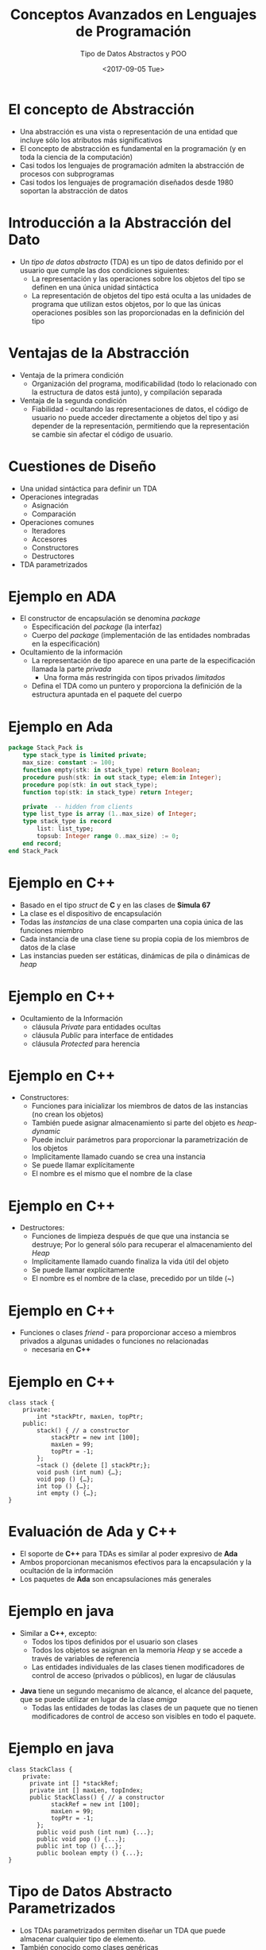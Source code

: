 #+OPTIONS: reveal_center:t reveal_control:t reveal_height:-1
#+OPTIONS: reveal_history:nil reveal_keyboard:t reveal_overview:t
#+OPTIONS: reveal_progress:t reveal_rolling_links:nil
#+OPTIONS: reveal_single_file:nil reveal_slide_number:t num:nil
#+OPTIONS: reveal_title_slide:auto reveal_width:-1
#+REVEAL_MARGIN: -1
#+REVEAL_MIN_SCALE: -1
#+REVEAL_MAX_SCALE: -1
#+REVEAL_ROOT: ../reveal.js-master
#+REVEAL_TRANS: cube
#+REVEAL_SPEED: default
#+REVEAL_THEME: solarized
#+REVEAL_EXTRA_CSS:
#+REVEAL_EXTRA_JS:
#+REVEAL_HLEVEL: 2
#+REVEAL_TITLE_SLIDE_TEMPLATE: <h1>%t</h1><h2>%a</h2><h2>%e</h2><h2>%d</h2>
#+REVEAL_TITLE_SLIDE_BACKGROUND:
#+REVEAL_TITLE_SLIDE_BACKGROUND_SIZE:
#+REVEAL_TITLE_SLIDE_BACKGROUND_REPEAT:
#+REVEAL_TITLE_SLIDE_BACKGROUND_TRANSITION:
#+REVEAL_MATHJAX_URL: https://cdn.mathjax.org/mathjax/latest/MathJax.js?config=TeX-AMS-MML_HTMLorMML
#+REVEAL_PREAMBLE:
#+REVEAL_HEAD_PREAMBLE:
#+REVEAL_POSTAMBLE:
#+REVEAL_MULTIPLEX_ID:
#+REVEAL_MULTIPLEX_SECRET:
#+REVEAL_MULTIPLEX_URL:
#+REVEAL_MULTIPLEX_SOCKETIO_URL:
#+REVEAL_SLIDE_HEADER:
#+REVEAL_SLIDE_FOOTER:
#+REVEAL_PLUGINS:
#+REVEAL_DEFAULT_FRAG_STYLE:
#+REVEAL_INIT_SCRIPT:

#+TITLE: Conceptos Avanzados en Lenguajes de Programación
#+DATE:  <2017-09-05 Tue>
#+AUTHOR: Tipo de Datos Abstractos y POO
#+EMAIL: Claudio Vaucheret / cv@fi.uncoma.edu.ar 

* El concepto de Abstracción
- Una abstracción es una vista o representación de una entidad que
  incluye sólo los atributos más significativos
- El concepto de abstracción es fundamental en la programación (y en
  toda la ciencia de la computación)
- Casi todos los lenguajes de programación admiten la abstracción de procesos con subprogramas
- Casi todos los lenguajes de programación diseñados desde 1980 soportan la abstracción de datos

* Introducción a la Abstracción del Dato
- Un /tipo de datos abstracto/ (TDA) es un tipo de datos definido por
  el usuario que cumple las dos condiciones siguientes:
  - La representación y las operaciones sobre los objetos del tipo se definen en una única unidad sintáctica
  - La representación de objetos del tipo está oculta a las unidades
    de programa que utilizan estos objetos, por lo que las únicas
    operaciones posibles son las proporcionadas en la definición del
    tipo

* Ventajas de la Abstracción
- Ventaja de la primera condición
  - Organización del programa, modificabilidad (todo lo relacionado
    con la estructura de datos está junto), y compilación separada
- Ventaja de la segunda condición
  - Fiabilidad - ocultando las representaciones de datos, el código de
    usuario no puede acceder directamente a objetos del tipo y asi
    depender de la representación, permitiendo que la representación
    se cambie sin afectar el código de usuario.

* Cuestiones de Diseño
- Una unidad sintáctica para definir un TDA
- Operaciones integradas
  - Asignación
  - Comparación
- Operaciones comunes
  - Iteradores
  - Accesores
  - Constructores
  - Destructores
- TDA parametrizados

* Ejemplo en *ADA*
- El constructor de encapsulación se denomina /package/
  - Especificación del /package/ (la interfaz)
  - Cuerpo del /package/ (implementación de las entidades nombradas en la especificación)
- Ocultamiento de la información
  - La representación de tipo aparece en una parte de la especificación llamada la parte /privada/
    - Una forma más restringida con tipos privados /limitados/
  - Defina el TDA como un puntero y proporciona la definición de la
    estructura apuntada en el paquete del cuerpo

* Ejemplo en Ada
#+BEGIN_SRC ada
package Stack_Pack is
	type stack_type is limited private;
	max_size: constant := 100;
	function empty(stk: in stack_type) return Boolean;
	procedure push(stk: in out stack_type; elem:in Integer);
	procedure pop(stk: in out stack_type);
	function top(stk: in stack_type) return Integer;

	private  -- hidden from clients
	type list_type is array (1..max_size) of Integer;
	type stack_type is record
		list: list_type;
		topsub: Integer range 0..max_size) := 0;
	end record;
end Stack_Pack
#+END_SRC

* Ejemplo en *C++*
- Basado en el tipo /struct/ de *C* y en las clases de *Simula 67*
- La clase es el dispositivo de encapsulación
- Todas las /instancias/ de una  clase comparten una copia única de las funciones miembro
- Cada instancia de una clase tiene su propia copia de los miembros de
  datos de la clase
- Las instancias pueden ser estáticas, dinámicas de pila o dinámicas
  de /heap/

* Ejemplo en *C++*
- Ocultamiento de la Información
  - cláusula /Private/ para entidades ocultas
  - cláusula /Public/ para interface de entidades
  - cláusula /Protected/ para herencia

* Ejemplo en *C++*
- Constructores:
  - Funciones para inicializar los miembros de datos de las instancias (no crean los objetos)
  - También puede asignar almacenamiento si parte del objeto es /heap-dynamic/
  - Puede incluir parámetros para proporcionar la parametrización de los objetos
  - Implicitamente llamado cuando se crea una instancia
  - Se puede llamar explícitamente
  - El nombre es el mismo que el nombre de la clase

* Ejemplo en *C++* 
- Destructores:
  - Funciones de limpieza después de que que una instancia se
    destruye; Por lo general sólo para recuperar el almacenamiento del
    /Heap/
  - Implícitamente llamado cuando finaliza la vida útil del objeto
  - Se puede llamar explícitamente
  - El nombre es el nombre de la clase, precedido por un tilde (~)

* Ejemplo en *C++*
- Funciones o clases /friend/ - para proporcionar acceso a miembros
  privados a algunas unidades o funciones no relacionadas
  - necesaria en *C++* 

* Ejemplo en *C++*
#+BEGIN_SRC c++
class stack {
	private:
		int *stackPtr, maxLen, topPtr;
	public:
		stack() { // a constructor
			stackPtr = new int [100];
			maxLen = 99;
			topPtr = -1;
		};
		~stack () {delete [] stackPtr;};
		void push (int num) {…};
		void pop () {…};
		int top () {…};
		int empty () {…};
}
#+END_SRC

* Evaluación de *Ada* y *C++*
- El soporte de *C++* para TDAs es similar al poder expresivo de *Ada*
- Ambos proporcionan mecanismos efectivos para la encapsulación y la ocultación de la información
- Los paquetes de *Ada* son encapsulaciones más generales

* Ejemplo en *java*
- Similar a *C++*, excepto:
  - Todos los tipos definidos por el usuario son clases
  - Todos los objetos se asignan en la memoria /Heap/ y se accede a través de variables de referencia
  - Las entidades individuales de las clases tienen modificadores de control de acceso (privados o públicos), en lugar de cláusulas

#+REVEAL: split

  - *Java* tiene un segundo mecanismo de alcance, el alcance del
    paquete, que se puede utilizar en lugar de la clase /amiga/
    - Todas las entidades de todas las clases de un paquete que no
      tienen modificadores de control de acceso son visibles en todo
      el paquete.

* Ejemplo en *java*

#+BEGIN_SRC C++
class StackClass {
	private:
	  private int [] *stackRef;
	  private int [] maxLen, topIndex;
	  public StackClass() { // a constructor
			stackRef = new int [100];
			maxLen = 99;
			topPtr = -1;
		};
		public void push (int num) {...};
		public void pop () {...};
		public int top () {...};
		public boolean empty () {...};
}
#+END_SRC


* Tipo de Datos Abstracto Parametrizados
- Los TDAs parametrizados permiten diseñar un TDA que puede almacenar
  cualquier tipo de elemento.
- También conocido como clases genéricas
- *C++* y *Ada* proporcionan soporte para TDAs parametrizados.
- *Java 5.0* proporciona una forma restringida de TDAs parametrizados

* TDA parametrizado en *Ada*
- Paquete genérico de *Ada*
  - ejemplo hacer que el tipo /pila/ sea más flexible haciendo que el
    tipo del elemento y el tamaño de la pila sean genéricos.


#+BEGIN_SRC ada
generic
Max_size: Positive;
type Elem_Type is Private;
package Generic_Stack is 
…
function Top(Stk: in out StackType) return Elem_type;
…
end Generic_Stack;



Package Integer_Stack is new Generics_Stack(100,Integer);
Package Float_Stack is new Generics_Stack(100,Float);
#+END_SRC

* TDA parametrizado en *C++* 
- Las clases pueden ser algo genéricas escribiendo constructores
  parametrizados

#+BEGIN_SRC c++
template <class type>
	class stack {
	…
  	stack (int size) {
    	stk_ptr = new int [size]; 
    	max_len = size - 1;
   	 top = -1;
   	};
	 	…
     }

  	stack stk(100);
#+END_SRC

* Encapsulación 
- Los programas grandes tienen dos necesidades especiales:
  - Algún medio de organización, aparte de la simple división en subprogramas
  - Algún medio de compilación parcial (unidades de compilación que son más pequeñas que el programa completo)
- Solución obvia: agrupación de subprogramas que están lógicamente
  relacionados en una unidad que puede ser compilada por separado
  (unidades de compilación)
- Tal procedimiento se llaman encapsulación

* Encapsulación en *C*
- Los archivos que contengan uno o más subprogramas pueden ser compilados independientemente
- La interfaz se coloca en un archivo de encabezado (/header/)
- Problema: el enlazador no comprueba los tipos entre un encabezado y la implementación asociada
- especificación del preprocesador ~#include~

* Encapsulación en *C++*
- Similar a C
- Adición de funciones  /friend/ que tienen acceso a miembros privados de la clase /amiga/

* Paquetes de *Ada*
- La especificacipon de los paquetes de Ada pueden incluir cualquier número de declaraciones de datos y subprogramas
- Los paquetes Ada pueden ser compilados por separado
- Las especificaciones de un paquete y las partes del cuerpo pueden ser compiladas por separado

* El Sistema de Módulos de *Ciao Prolog*
- Basado en Procedimientos
  - Esto significa que Los nombres de predicado son locales a un
    módulo, pero los nombres de ~functor/atom~ en los datos son
    compartidos (Al menos por defecto).
- Los predicados visibles en un módulo son los predicados definidos en
  ese módulo mas los predicados importados de otros módulos.
- Solamente Los predicados exportados por un módulo pueden importarse desde otros módulos.

#+REVEAL: split

- la definición de operadores son locales al módulo
- Predicados multifiles (definidos con ~multifile/1~)  pueden ser
  definidos por Cláusulas distribuidas en varios módulos, y todos los módulos que
definen el predicado como multifile puede utilizar ese predicado.

* Encapsulación de Nombres
- Los programas grandes definen muchos nombres globales; Necesitan una manera de dividirse en agrupaciones lógicas
- Un encapsulamiento de nombres utiliza para crear un nuevo ámbito para los nombres
  - /Namespaces/ en *C++*
    - Puede colocar cada biblioteca en su propio espacio de nombres y
      calificar nombres utilizados fuera del espacio de nombres

* Encapsulación de Nombres
- Paquetes de *Java*
  - Los paquetes pueden contener más de una definición de clase; Las clases en un paquete son /amigas parciales/
  - Los clientes de un paquete pueden usar un nombre completo o utilizar la declaración ~import~
- Paquetes de *Ada*
  - Los paquetes se definen en jerarquías que corresponden a jerarquías de archivos
  - La visibilidad desde una unidad de programa se obtiene con la
    cláusula ~with~

* Programación Orientada a Objetos
- Muchos lenguajes de programación orientada a objetos (POO)
  - Algunos soportan la programación orientada a procedimientos y datos (por ejemplo, Ada y C ++)
  - Algunos soportan programacion funcional (por ejemplo, CLOS)
  - Los lenguajes más recientes no soportan otros paradigmas pero usan sus estructuras imperativas (por ejemplo, Java y C #)
  - Algunos son lenguajes de POO puro (por ejemplo, Smalltalk)

* Programación Orientada a Objetos
- Tipos de datos abstractos
- Herencia
  - La herencia es el tema central en OOP y en los lenguajes que lo soportan
- Polimorfismo

* Herencia
- Los aumentos de la productividad pueden provenir de la reutilización
  del software
  - TDAs son difíciles de reutilizar
  - Todos los TDA son independientes y al mismo nivel
- La herencia permite que nuevas clases se definan en términos de las
  ya existentes, es decir, permitiéndoles heredar partes comunes
- La herencia aborda ambas de las preocupaciones anteriores -
  reutilizar TDA después de cambios menores y definir clases en una
  jerarquía

* Conceptos de la orientación a objetos
- Los TDA se llaman clases
- Las instancias de una clase se llaman objetos
- Una clase que hereda es una clase /derivada/ o una /subclase/
- La clase de la que hereda otra clase es una clase /padre/ o /superclase/
- Los subprogramas que definen operaciones sobre objetos se llaman /métodos/

* Conceptos de la orientación a objetos
- Las llamadas a los métodos se llaman /mensajes/
- Toda la colección de métodos de un objeto se llama su /protocolo de mensajes/ o /interfaz de mensajes/
- Los mensajes tienen dos partes: el nombre del método y el objeto de destino
- En el caso más simple, una clase hereda todas las entidades de su padre

* Conceptos de la orientación a objetos
- La herencia puede ser complicada por el control de acceso a las entidades encapsuladas
  - Una clase puede ocultar entidades a sus subclases
  - Una clase puede ocultar entidades a sus clientes
  - Una clase también puede ocultar entidades para sus clientes mientras permite que sus subclases los vean
- Además una clase puede modificar el método de heredar
  - El nuevo reemplaza al heredado
  - El método en el padre es sobrescrito.

* Conceptos de la orientación a objetos
- Hay dos tipos de variables en una clase:
  - Variables de clase
  - Variables de instancia
- Hay dos tipos de métodos en una clase:
  - Métodos de clase - acepta mensajes de una clase
  - Métodos de instancia - acepta mensajes de objetos
- Herencia simple versus múltiple
- Una desventaja de la herencia para la reutilización:
  - Crea interdependencias entre las clases que complican el
    mantenimiento

* Ligadura Dinámica
- Una /variable polimórfica/ puede ser definida en una clase que sea
  capaz de referenciar (o apuntar) objetos de la clase y objetos de
  cualquiera de sus descendientes
- Cuando una jerarquía de clases incluye clases que sustituyen métodos
  y dichos métodos se llaman a través de una variable polimórfica, el
  enlace al método correcto será dinámico
- Permite que el software se pueda extender más fácilmente durante el
  desarrollo y el mantenimiento

* Ligadura Dinámica
- Un /método virtual/ es aquel que no incluye una definición (sólo define un protocolo)
- Una /clase abstracta/ es aquella que incluye al menos un método virtual
- Una clase abstracta no puede ser instanciada. (interface)

* Cuestiones de Diseño para lenguajes de POO
- La Exclusividad de Objetos
- Subclases como subtipos
- Chequeo de Tipos y polimorfismo
- Herencia única y múltiple
- Asignación de memoria de objetos y desalojo de memoria
- Ligadura dinámica y estática
- Clases anidadas

* La Exclusividad de Objetos
- Todo es un objeto
  - Ventaja - elegancia y pureza
  - Desventaja - operaciones lentas en objetos simples
- Agregar objetos a un sistema de tipos completo
  - Ventaja - operaciones rápidas en objetos simples
  - Desventaja - resulta en un sistema de tipo confuso (dos tipos de entidades)
- Incluir un sistema de tipos del estilo imperativo para las primitivas, pero hacer todo lo demás objetos
  - Ventaja - operaciones rápidas en objetos simples y un sistema de tipos relativamente pequeño
  - Desventaja - todavía una cierta confusión debido a los dos sistemas del tipo

* Son las sublclases subtipos?
- ¿Existe una relación "is-a" entre un objeto de clase padre y un objeto de la subclase?
  - Si una clase derivada "is a" clase primaria, los objetos de la
    clase derivada deben comportarse de la misma forma que el objeto
    de clase padre
- Una clase derivada es un subtipo si tiene una relación /is-a/ con su clase padre
  - la subclase sólo puede agregar variables y métodos y reemplazar
    los métodos heredados en formas "compatibles"

* Chequeo de tipos y Polimorfismo
- El polimorfismo puede requerir la comprobación dinámica de los
  parámetros y el valor de retorno
  - La comprobación dinámica del tipo es costosa y retrasa la detección de errores
- Si la reescritura de metodos están restringidos a tener los mismos
  tipos de parámetro y tipo de retorno, la comprobación puede ser
  estática

* Herencia única y múltiple
- La herencia múltiple permite que una nueva clase herede de dos o más
  clases
- Desventajas de la herencia múltiple:
  - complejidad de implementación del Lenguaje (en parte debido a colisiones de nombres)
  - Ineficiencia potencial - la ligadura dinámica cuesta más con la herencia múltiple
- Ventaja:
  - A veces es extremadamente conveniente y valioso

* Asignación de memoria de objetos y desalojo de memoria
- ¿A dónde se alojan los objetos?
  - Si se comportan en línea con los TDA, se pueden asignar a cualquier lugar
    - Se asigna a la pila central
    - en el /heap/  (a través de /new/)
  - Si se utiliza sólo la memoria /heap/, las referencias pueden ser
    uniformes a través de un puntero o variable de referencia
    - Simplifica la asignación - la dereferencia puede ser implícita

#+REVEAL: split

  - Si se utiliza sólo la pila central, hay un problema con respecto a los subtipos
  - ¿La desasignación es explícita o implícita?

* Ligadura dinámica y estática
- ¿Debería ser dinámica toda la vinculación de mensajes a los métodos?
  - Si no, se pierde las ventajas de la vinculación dinámica
  - Si todos lo son, es ineficiente
- Permitir que el usuario especifique.

* Clases anidadas
- Si una nueva clase es necesitada por sólo una clase, no hay razón
  para definirla para que pueda ser vista por otras clases
  - ¿Se puede anidar la nueva clase dentro de la clase que la usa?
  - En algunos casos, la nueva clase está anidada dentro de un
    subprograma en lugar de directamente en otra clase
- Otras cuestiones:
  - Qué elementos de la clase deben ser visibles para la clase anidada
    y viceversa

* Soporte para orientación a objetos en *Smalltalk*
- Smalltalk es un lenguaje OOP puro.
- Todo es un objeto.
- Todos los objetos tienen memoria local.
- Todo el cálculo es a través de objetos que envían mensajes a objetos.
- No tiene ninguna de las apariencias de los lenguajes imperativos.
- Todas las objeciones se asignan desde el /heap/.
- Toda desasignación es implícita.

* Soporte para orientación a objetos en *Smalltalk*
- Chequeo de Tipos y polimorfismo
  - Toda la ligadura de mensajes a los métodos es dinámica
    - El proceso consiste en buscar el objeto al que se envía el
      mensaje para el método; Si no se encuentra, busca la superclase,
      etc., hasta la clase de sistema que no tiene superclase.
  - El único tipo de comprobación en Smalltalk es dinámico y el único
    tipo de error se produce cuando un mensaje se envía a un objeto
    que no tiene ningún método de coincidencia

* Soporte para orientación a objetos en *Smalltalk*
- Herencia
  - Una subclase *Smalltalk* hereda todo, las variables de instancia,
    métodos de instancia y métodos de clase, de su superclase.
  - Todas las subclases son subtipos (nada puede ocultarse)
  - Sin herencia múltiple

* Soporte para orientación a objetos en *Smalltalk*
- Evaluación de Smalltalk
  - La sintaxis del lenguaje es simple y regular
  - Buen ejemplo del poder proporcionado por un lenguaje pequeño
  - Lento en comparación con los lenguajes imperativos convencionales.
  - La ligadura dinámica permite que los errores de tipo no se detecten hasta que se ejecute
  - Mayor impacto: avance de la POO

* Soporte para orientación a objetos en *C++*
- Características generales:
  - Evolución de *SIMULA 67*
  - El lenguaje de POO más utilizado
  - Sistema de tipos mixto
  - Constructores y destructores
  - Elaborado controles de acceso a elementos de las clases

* Soporte para orientación a objetos en *C++*
- Herencia
  - Una clase no necesita ser la subclase de ninguna clase
  - El control de acceso para los miembros pueden ser:
    - Privado (visible sólo en la clase y las clases amigas) (no permite que las subclases sean subtipos)
    - Público (visible en subclases y clientes)
    - Protegido (visible en la clase y en las subclases, pero no en los clientes)

* Soporte para orientación a objetos en *C++*
- Además, el proceso de declarar una subclase puede ser con controles de
  acceso (privados o públicos), los cuales definen posibles cambios en
  el acceso por subclases
  - Derivación privada - los miembros públicos y protegidos heredados son privados en las subclases
  - Derivación pública Los miembros públicos y protegidos son también
    públicos y protegidos en las subclases

* Ejemplo de Herencia en *C++*
#+BEGIN_SRC c++
class base_class {
  private:
    int a;
    float x;
  protected:
    int b;
    float y;
  public:
    int c;
    float z;
};

class subclass_1 : public base_class { … };
//     In this one, b and y are protected and
//     c and z are public

class subclass_2 : private base_class { … };
//    In this one, b, y, c, and z are private,
//    and no derived class has access to any
//    member of base_class

#+END_SRC

* Reexportación en *C++*
- Un miembro que no es accesible en una subclase (debido a la
  derivación privada) se puede declarar visible allí usando el
  operador de resolución de alcance (::), por ejemplo,

#+BEGIN_SRC c++
class subclass_3 : private base_class {
        base_class :: c;
 	      …
}
#+END_SRC

* Reexportación
- Una motivación para usar la derivación privada:
  - Una clase proporciona miembros que deben ser visibles, por lo que
    se definen como miembros públicos; Una clase derivada agrega
    algunos nuevos miembros, pero no quiere que sus clientes vean a
    los miembros de la clase padre, aunque tuvieron que ser públicos
    en la definición de clase principal.

* Soporte de POO en *C++*
- Se admite la herencia múltiple
  - Si hay dos miembros heredados con el mismo nombre, ambos se pueden
    hacer referencia utilizando el operador de resolución de alcance.

* Soporte de POO en *C++*
- Ligadura dinámica
  - Un método puede ser definido como virtual, lo que significa que
    pueden ser llamados a través de variables polimórficas y enlazados
    dinámicamente a los mensajes
  - Una función virtual pura no tiene ninguna definición en absoluto
  - Una clase que tiene al menos una función virtual pura es una /clase abstracta/

* Soporte de POO en *C++*
- Evaluación
  - *C++* proporciona amplios controles de acceso (a diferencia de *Smalltalk*)
  - *C++* proporciona herencia múltiple
  - En *C++*, el programador debe decidir en tiempo de diseño qué
    métodos se enlazarán estáticamente y cuales deben enlazarse
    dinámicamente
    - ¡La ligadura estática es más rápida!
  - El chequeo de tipo de *Smalltalk* es dinámicp (flexible, pero lento)
  - Debido a la interpretación y vinculación dinámica, Smalltalk es ~ 10 veces más lento que *C++*

* Soporte de POO en *Java*
- Debido a su estrecha relación con *C++*, nos enfocamos en las diferencias de ese lenguaje
- Características generales
  - Todos los datos son objetos excepto los tipos primitivos
  - Todos los tipos primitivos tienen clases de contenedor que almacenan un valor de dato
  - Todos los objetos son heap-dinámicos, se referencian a través de variables de referencia, y la mayoría se asignan con ~new~

#+REVEAL: split

  - El método ~finalize~ se llama implícitamente cuando el recolector
    de basura está a punto de recuperar el almacenamiento ocupado por
    el objeto

* Soporte de POO en *Java*
- Herencia
  - Solo herencia simple es admitida, pero hay una categoría de clase
    abstracta que proporciona algunos de los beneficios de la herencia
    múltiple (~interface~)
  - Una ~interface~ puede incluir sólo declaraciones de método y
    constantes nombradas, por ejemplo,
#+BEGIN_SRC c++
public interface Comparable {
		     public int comparedTo (Object b);
	}
#+END_SRC
  - Los métodos pueden ser ~final~ (no se pueden sobreescribir)

* Soporte de POO en *Java*
- Ligadura dinámica
- En Java, todos los mensajes se enlazan dinámicamente a los métodos,
  a menos que el método sea ~final~ (es decir, no se puede
  sobreescribir, por lo que el enlazado dinámico no sirve para nada)
- La ligadura estática también se utiliza si los métodos son estáticos
  o privados, los cuales no permiten sobreescribir

* Soporte de POO en *Java*
- Evaluación
  - Las decisiones de diseño para admitir POO son similares a *C++*
  - No hay soporte para la programación procedural
  - No hay clases sin clase padre
  - El enlace dinámico se utiliza como forma "normal" de enlazar los
    métodos con sus definiciones
  - Utiliza ~interface~ para proporcionar una forma simple de soporte para herencia múltiple

* Soporte de POO en *Ciao Prolog*
- *O'Ciao* es un conjunto de bibliotecas que permite la programación
  orientada a objetos en Ciao Prolog.
- Amplía el sistema de módulos Ciao Prolog introduciendo Dos nuevos conceptos:
  - Herencia.
  - Instanciación.
- El polimorfismo no se menciona aquí ya que los sistemas PROLOG
  tradicionales son polimórficos por naturaleza.

* Ejemplo POO *Ciao Prolog*
#+BEGIN_SRC prolog
     :- class(stack,[],[]).
     :- dynamic storage/1.
     % Interface declaration: the following predicates will
     % be available at run-time.
     :- export(push/1).
     :- export(pop/1).
     :- export(top/1).
     :- export(is_empty/0).
     % Methods
     push(Item) :-
             nonvar(Item),
             asserta_fact(storage(Item)).

     pop(Item) :-
             var(Item),
             retract_fact(storage(Item)).

     top(Top) :-
             storage(Top), !.

     is_empty :-
             storage(_), !, fail.
     is_empty.
#+END_SRC

* Ejemplo POO *Ciao Prolog*
#+BEGIN_SRC prolog
             ?- use_package(objects).

             yes
             ?- use_class(library(class/examples/stack)).

             yes
             ?-

             ?- St1 new stack,St2 new stack.

             St1 = stack('9254074093385163'),
             St2 = stack('9254074091') ? ,


             1 ?- St1:push(8),St2:push(9).

             St1 = stack('9254074093385163'),
             St2 = stack('9254074091') ?

             yes
             1 ?- St1:top(I),St2:top(K).

             I = 8,
             K = 9,
             St1 = stack('9254074093385163'),
             St2 = stack('9254074091') ?

             yes
             1 ?-
#+END_SRC

* Herencia en *Ciao Prolog*
#+BEGIN_SRC prolog
:- class(specific).

% Establish an inheritance relationship with class "generic".
:- inherit_class(library(class/examples/generic)).

     % Override inherited datum/1.
     % datum/1 is said to be overriden because there are both an
     % inherited definition (from class "generic") and a local one,
     % which overrides the one inherited.
     :- data datum/1.
     :- inheritable datum/1.
#+END_SRC
